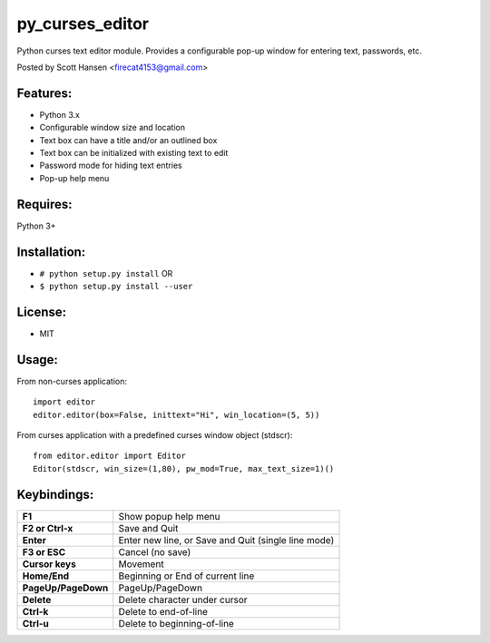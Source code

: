 py_curses_editor  
================

Python curses text editor module. Provides a configurable pop-up window for
entering text, passwords, etc.

Posted by Scott Hansen <firecat4153@gmail.com>

Features:
---------
* Python 3.x
* Configurable window size and location
* Text box can have a title and/or an outlined box
* Text box can be initialized with existing text to edit
* Password mode for hiding text entries
* Pop-up help menu

Requires: 
---------

Python 3+

Installation:
-------------

* ``# python setup.py install``  OR
* ``$ python setup.py install --user``

License:
--------

* MIT

Usage:
------

From non-curses application::

    import editor
    editor.editor(box=False, inittext="Hi", win_location=(5, 5))

From curses application with a predefined curses window object (stdscr)::

    from editor.editor import Editor
    Editor(stdscr, win_size=(1,80), pw_mod=True, max_text_size=1)()

Keybindings:
------------

===================  =================================================
**F1**               Show popup help menu
**F2 or Ctrl-x**     Save and Quit
**Enter**            Enter new line, or Save and Quit (single line mode)
**F3 or ESC**        Cancel (no save)
**Cursor keys**      Movement
**Home/End**         Beginning or End of current line
**PageUp/PageDown**  PageUp/PageDown
**Delete**           Delete character under cursor
**Ctrl-k**           Delete to end-of-line
**Ctrl-u**           Delete to beginning-of-line
===================  =================================================

